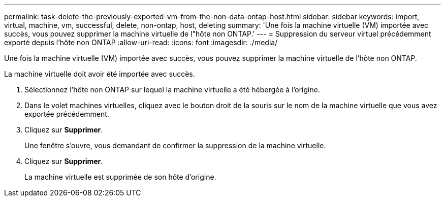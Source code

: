 ---
permalink: task-delete-the-previously-exported-vm-from-the-non-data-ontap-host.html 
sidebar: sidebar 
keywords: import, virtual, machine, vm, successful, delete, non-ontap, host, deleting 
summary: 'Une fois la machine virtuelle (VM) importée avec succès, vous pouvez supprimer la machine virtuelle de l"hôte non ONTAP.' 
---
= Suppression du serveur virtuel précédemment exporté depuis l'hôte non ONTAP
:allow-uri-read: 
:icons: font
:imagesdir: ./media/


[role="lead"]
Une fois la machine virtuelle (VM) importée avec succès, vous pouvez supprimer la machine virtuelle de l'hôte non ONTAP.

La machine virtuelle doit avoir été importée avec succès.

. Sélectionnez l'hôte non ONTAP sur lequel la machine virtuelle a été hébergée à l'origine.
. Dans le volet machines virtuelles, cliquez avec le bouton droit de la souris sur le nom de la machine virtuelle que vous avez exportée précédemment.
. Cliquez sur *Supprimer*.
+
Une fenêtre s'ouvre, vous demandant de confirmer la suppression de la machine virtuelle.

. Cliquez sur *Supprimer*.
+
La machine virtuelle est supprimée de son hôte d'origine.


